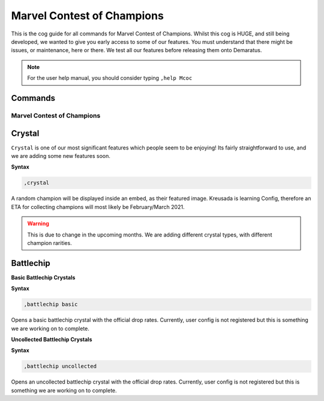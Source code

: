 .. _mcoc:

=====
Marvel Contest of Champions
=====

This is the cog guide for all commands for Marvel Contest of Champions. Whilst this cog is HUGE, and still being developed, we wanted to give you early access to some of our features. You must understand that there might be issues, or maintenance, here or there. We test all our features before releasing them onto Demaratus.

.. note:: For the user help manual, you should consider typing ``,help Mcoc``

--------
Commands
--------

^^^^^^^^^^^^^^^^^^^^^^^^^^^
Marvel Contest of Champions
^^^^^^^^^^^^^^^^^^^^^^^^^^^

.. _mcoc-crystal:

------
Crystal
------

``Crystal`` is one of our most significant features which people seem to be enjoying! Its fairly straightforward to use, and we are adding some new features soon.

**Syntax**

.. code-block:: none
  
  ,crystal

A random champion will be displayed inside an embed, as their featured image. Kreusada is learning Config, therefore an ETA for collecting champions will most likely be February/March 2021.

.. warning:: This is due to change in the upcoming months. We are adding different crystal types, with different champion rarities.

.. _mcoc-battlechip:

----------
Battlechip
----------

**Basic Battlechip Crystals**

**Syntax**

.. code-block:: none
  
  ,battlechip basic

Opens a basic battlechip crystal with the official drop rates. Currently, user config is not registered but this is something we are working on to complete.

**Uncollected Battlechip Crystals**

**Syntax**

.. code-block:: none
  
  ,battlechip uncollected

Opens an uncollected battlechip crystal with the official drop rates. Currently, user config is not registered but this is something we are working on to complete.
